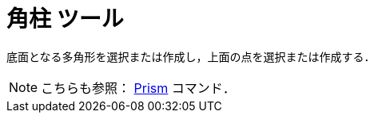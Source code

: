= 角柱 ツール
:page-en: tools/Prism
ifdef::env-github[:imagesdir: /ja/modules/ROOT/assets/images]

底面となる多角形を選択または作成し，上面の点を選択または作成する．

[NOTE]
====

こちらも参照： xref:/commands/Prism.adoc[Prism] コマンド．

====
